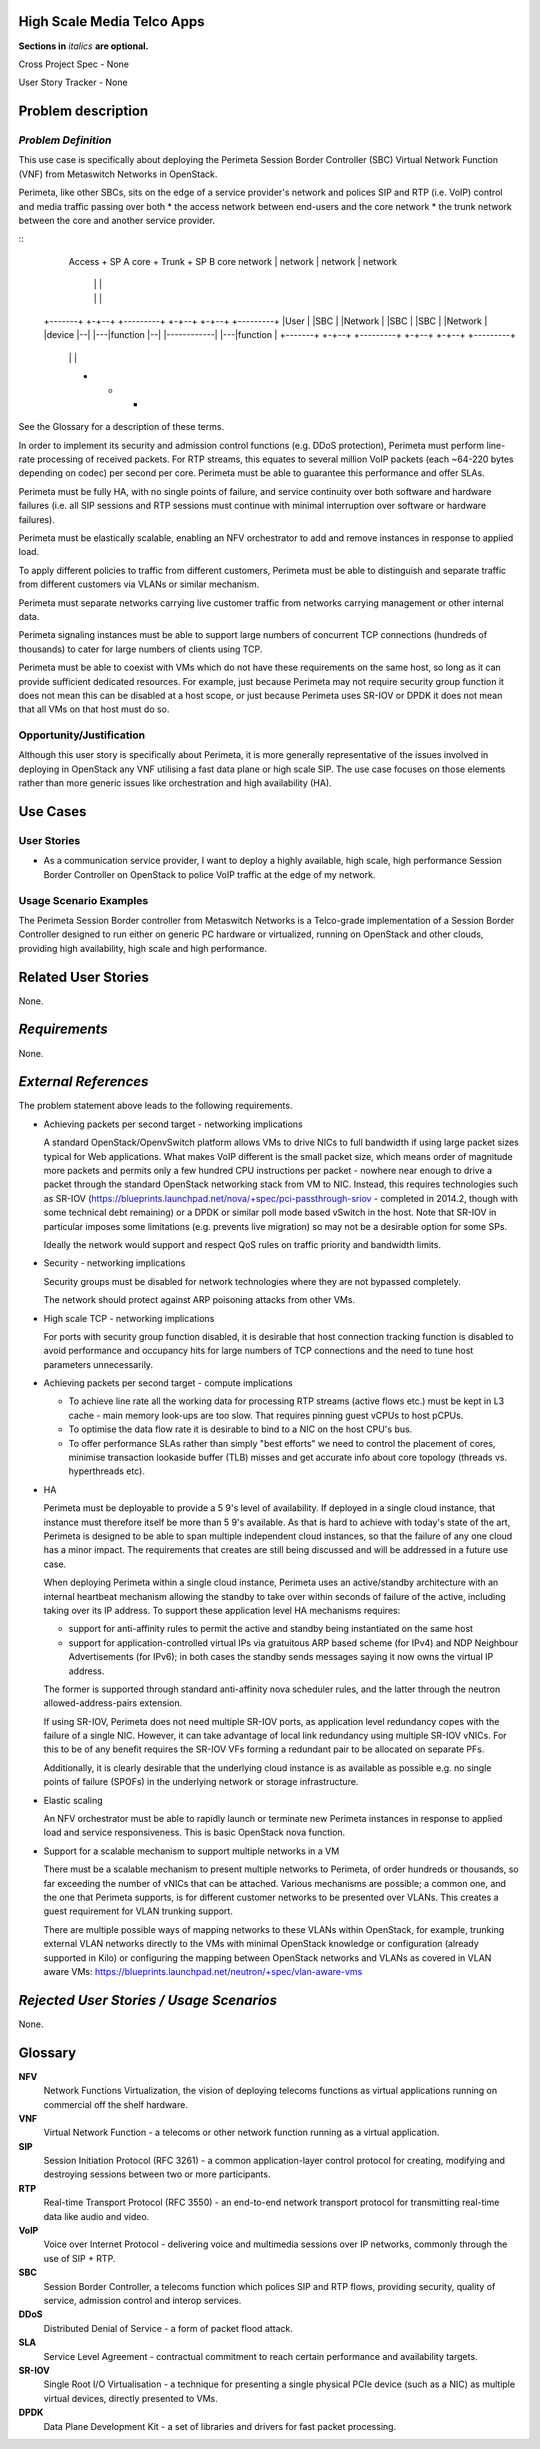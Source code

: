.. This template should be in ReSTructured text. Please do not delete any of
.. the sections in this template.  If you have nothing to say for a whole
.. section, just write: None.  For help with syntax, see
.. http://sphinx-doc.org/rest.html You can also use an online RST editor at
.. rst.ninjs.org to generate proper RST.


High Scale Media Telco Apps
===========================
**Sections in** *italics* **are optional.**

.. In order to propose submitting a User Story as a cross project spec replace
.. 'Cross Project Spec - None' with 'Cross Project Spec - Ready for Submission'
.. after this change is accepted and merged then submit the Cross Project Spec
.. to the openstack/openstack-specs repository and replace 'Ready for
.. Submission' with a link to the review, and after merger of the Cross Project
.. spec with a link to the spec. Before proposing be sure to create and provide
.. a link to the User Story Tracker

Cross Project Spec - None

User Story Tracker - None

Problem description
====================

*Problem Definition*
--------------------
.. This section is optional.
.. Please use it to provide additional details (if available) about your user story
.. (if warranted) for further expansion for clarity.  A detailed description of the
.. problem. This should include the types of functions that you expect to run on
.. OpenStack and their interactions both with OpenStack and with external systems.
.. Please replace "None." with the problem description if you plan to use this
.. section.

This use case is specifically about deploying the Perimeta Session Border
Controller (SBC) Virtual Network Function (VNF) from Metaswitch Networks in
OpenStack.

Perimeta, like other SBCs, sits on the edge of a service provider's network and
polices SIP and RTP (i.e. VoIP) control and media traffic passing over both
* the access network between end-users and the core network
* the trunk network between the core and another service provider.

::
    Access     +      SP A core      +    Trunk        +      SP B core
    network    |      network        |    network      |      network
               |                     |                 |
               |                     |                 |
  +-------+  +-+--+   +---------+  +-+--+            +-+--+   +---------+
  |User   |  |SBC |   |Network  |  |SBC |            |SBC |   |Network  |
  |device |--|    |---|function |--|    |------------|    |---|function |
  +-------+  +-+--+   +---------+  +-+--+            +-+--+   +---------+
               |                     |                 |
               +                     +                 +

See the Glossary for a description of these terms.

In order to implement its security and admission control functions (e.g. DDoS
protection), Perimeta must perform line-rate processing of received packets.
For RTP streams, this equates to several million VoIP packets (each ~64-220
bytes depending on codec) per second per core.  Perimeta must be able to
guarantee this performance and offer SLAs.

Perimeta must be fully HA, with no single points of failure, and service
continuity over both software and hardware failures (i.e. all SIP sessions and
RTP sessions must continue with minimal interruption over software or hardware
failures).

Perimeta must be elastically scalable, enabling an NFV orchestrator to add and
remove instances in response to applied load.

To apply different policies to traffic from different customers, Perimeta must
be able to distinguish and separate traffic from different customers via VLANs
or similar mechanism.

Perimeta must separate networks carrying live customer traffic from networks
carrying management or other internal data.

Perimeta signaling instances must be able to support large numbers of
concurrent TCP connections (hundreds of thousands) to cater for large numbers
of clients using TCP.

Perimeta must be able to coexist with VMs which do not have these requirements
on the same host, so long as it can provide sufficient dedicated resources.
For example, just because Perimeta may not require security group function it
does not mean this can be disabled at a host scope, or just because Perimeta
uses SR-IOV or DPDK it does not mean that all VMs on that host must do so.

Opportunity/Justification
-------------------------
.. This section is mandatory.
.. Use this section to give opportunity details that support why
.. pursuing these user stories would help address key barriers to adoption or
.. operation.

.. Some examples of information that might be included here are applicable market
.. segments, workloads, user bases, etc. and any associated data.  Please replace
.. "None." with the appropriate data.

Although this user story is specifically about Perimeta, it is
more generally representative of the issues involved in
deploying in OpenStack any VNF utilising a fast data plane or high scale SIP.
The use case focuses on those elements rather than more generic issues like
orchestration and high availability (HA).

Use Cases
=========

User Stories
------------
..  This section is mandatory. You may submit multiple
.. user stories in a single submission as long as they are inter-related and can be
.. associated with a single epic and/or function.  If the user stories are
.. explaining goals that fall under different epics/themes then please complete a
.. separate submission for each group of user stories.  Please replace "None." with
.. the appropriate data.

.. A list of user stories ideally in this or a similar format:

.. * As a <type of user>, I want to <goal> so that <benefit>

* As a communication service provider, I want to deploy a highly available,
  high scale, high performance Session Border Controller on OpenStack to police
  VoIP traffic at the edge of my network.

Usage Scenario Examples
------------------------
.. This section is mandatory.
.. In order to explain your user stories, if possible, provide an example in the
.. form of a scenario to show how the specified user type might interact with the
.. user story and what they might expect.  An example of a usage scenario can be
.. found at http://agilemodeling.com/artifacts/usageScenario.htm of a currently
.. implemented or documented planned solution.  Please replace "None." with the
.. appropriate data.

.. If you have multiple usage scenarios/examples (the more the merrier) you may
.. want to use a numbered list with a title for each one, like the following:

.. 1. Usage Scenario Title a. 1st Step b. 2nd Step 2. Usage Scenario Title a. 1st
.. Step b. 2nd Step 3. [...]

The Perimeta Session Border controller from Metaswitch Networks is a
Telco-grade implementation of a Session Border Controller designed to run
either on generic PC hardware or virtualized, running on OpenStack and other
clouds, providing high availability, high scale and high performance.

Related User Stories
====================
.. This section is mandatory.
.. If there are related user stories that have some overlap in the problem domain or
.. that you perceive may partially share requirements or a solution, reference them
.. here.

None.

*Requirements*
==============
.. This section is optional.  It might be useful to specify
.. additional requirements that should be considered but may not be
.. apparent through the user story and usage examples.  This information will help
.. the development be aware of any additional known constraints that need to be met
.. for adoption of the newly implemented features/functionality.  Use this section
.. to define the functions that must be available or any specific technical
.. requirements that exist in order to successfully support your use case. If there
.. are requirements that are external to OpenStack, note them as such. Please
.. always add a comprehensible description to ensure that people understand your
.. need.

.. * 1st Requirement
.. * 2nd Requirement
.. * [...]

None.

*External References*
=====================
.. This section is optional.
.. Please use this section to add references for standards or well-defined
.. mechanisms.  You can also use this section to reference existing functionality
.. that fits your user story outside of OpenStack.  If any of your requirements
.. specifically call for the implementation of a standard or protocol or other
.. well-defined mechanism, use this section to list them.

The problem statement above leads to the following requirements.

* Achieving packets per second target - networking implications

  A standard OpenStack/OpenvSwitch platform allows VMs to drive NICs to full
  bandwidth if using large packet sizes typical for Web applications. What
  makes VoIP different is the small packet size, which means order of magnitude
  more packets and permits only a few hundred CPU instructions per packet -
  nowhere near enough to drive a packet through the standard OpenStack
  networking stack from VM to NIC.  Instead, this requires technologies such
  as SR-IOV (https://blueprints.launchpad.net/nova/+spec/pci-passthrough-sriov
  - completed in 2014.2, though with some technical debt remaining) or a DPDK
  or similar poll mode based vSwitch in the host. Note that SR-IOV in
  particular imposes some limitations (e.g. prevents live migration) so may not
  be a desirable option for some SPs.

  Ideally the network would support and respect QoS rules on traffic priority
  and bandwidth limits.

* Security - networking implications

  Security groups must be disabled for network technologies where they are
  not bypassed completely.

  The network should protect against ARP poisoning attacks from other VMs.

* High scale TCP - networking implications

  For ports with security group function disabled, it is desirable that host
  connection tracking function is disabled to avoid performance and occupancy
  hits for large numbers of TCP connections and the need to tune host
  parameters unnecessarily.

* Achieving packets per second target - compute implications

  * To achieve line rate all the working data for processing RTP streams
    (active flows etc.) must be kept in L3 cache - main memory look-ups are too
    slow. That requires pinning guest vCPUs to host pCPUs.

  * To optimise the data flow rate it is desirable to bind to a NIC on the host
    CPU's bus.

  * To offer performance SLAs rather than simply "best efforts" we need to
    control the placement of cores, minimise transaction lookaside buffer (TLB)
    misses and get accurate info about core topology (threads vs. hyperthreads
    etc).

* HA

  Perimeta must be deployable to provide a 5 9's level of availability.  If
  deployed in a single cloud instance, that instance must therefore itself be
  more than 5 9's available.  As that is hard to achieve with today's state of
  the art, Perimeta is designed to be able to span multiple independent cloud
  instances, so that the failure of any one cloud has a minor impact.  The
  requirements that creates are still being discussed and will be addressed in
  a future use case.

  When deploying Perimeta within a single cloud instance, Perimeta uses an
  active/standby architecture with an internal heartbeat mechanism allowing the
  standby to take over within seconds of failure of the active, including
  taking over its IP address.  To support these application level HA mechanisms
  requires:

  * support for anti-affinity rules to permit the active and standby being
    instantiated on the same host

  * support for application-controlled virtual IPs via gratuitous ARP based
    scheme (for IPv4) and NDP Neighbour Advertisements (for IPv6); in both
    cases the standby sends messages saying it now owns the virtual IP address.

  The former is supported through standard anti-affinity nova scheduler rules,
  and the latter through the neutron allowed-address-pairs extension.

  If using SR-IOV, Perimeta does not need multiple SR-IOV ports, as
  application level redundancy copes with the failure of a single NIC. However,
  it can take advantage of local link redundancy using multiple SR-IOV vNICs.
  For this to be of any benefit requires the SR-IOV VFs forming a redundant
  pair to be allocated on separate PFs.

  Additionally, it is clearly desirable that the underlying cloud instance is
  as available as possible e.g. no single points of failure (SPOFs) in the
  underlying network or storage infrastructure.

* Elastic scaling

  An NFV orchestrator must be able to rapidly launch or terminate new Perimeta
  instances in response to applied load and service responsiveness.  This is
  basic OpenStack nova function.

* Support for a scalable mechanism to support multiple networks in a VM

  There must be a scalable mechanism to present multiple networks to Perimeta,
  of order hundreds or thousands, so far exceeding the number of vNICs that can
  be attached.  Various mechanisms are possible; a common one, and the one
  that Perimeta supports, is for different customer networks to be presented
  over VLANs.  This creates a guest requirement for VLAN trunking support.

  There are multiple possible ways of mapping networks to these VLANs within
  OpenStack, for example, trunking external VLAN networks directly to the VMs
  with minimal OpenStack knowledge or configuration (already supported in Kilo)
  or configuring the mapping between OpenStack networks and VLANs as covered in
  VLAN aware VMs: https://blueprints.launchpad.net/neutron/+spec/vlan-aware-vms

*Rejected User Stories / Usage Scenarios*
=========================================
.. This is optional
.. Please fill out this section after a User Story has been submitted as a
.. cross project spec to highlight any user stories deemed out of scope of the
.. relevant cross project spec.

None.

Glossary
========
.. This section is optional.
.. It is highly suggested that you define any terms,
.. abbreviations that are not   commonly used in order to ensure
.. that your user story is understood properly.

.. Provide a list of acronyms, their expansions, and what they actually mean in
.. general language here. Define any terms that are specific to your problem
.. domain. If there are devices, appliances, or software stacks that you expect to
.. interact with OpenStack, list them here.

.. Remember: OpenStack is used for a large number of deployments, and the better
.. you communicate your user story, the more likely it is to be considered by the
.. project teams and the product working group.

.. Examples:
.. **reST** reStructuredText is a simple markup language
.. **TLA** Three-Letter Abbreviation is an abbreviation consisting of three letters
.. **xyz** Another example abbreviation
**NFV**
  Network Functions Virtualization, the vision of deploying telecoms functions
  as virtual applications running on commercial off the shelf hardware.

**VNF**
  Virtual Network Function - a telecoms or other network function running as
  a virtual application.

**SIP**
  Session Initiation Protocol (RFC 3261) - a common application-layer control
  protocol for creating, modifying and destroying sessions between two or more
  participants.

**RTP**
  Real-time Transport Protocol (RFC 3550) - an end-to-end network transport
  protocol for transmitting real-time data like audio and video.

**VoIP**
  Voice over Internet Protocol - delivering voice and multimedia sessions over
  IP networks, commonly through the use of SIP + RTP.

**SBC**
  Session Border Controller, a telecoms function which polices SIP and RTP
  flows, providing security, quality of service, admission control and interop
  services.

**DDoS**
  Distributed Denial of Service - a form of packet flood attack.

**SLA**
  Service Level Agreement - contractual commitment to reach certain performance
  and availability targets.

**SR-IOV**
  Single Root I/O Virtualisation - a technique for presenting a single physical
  PCIe device (such as a NIC) as multiple virtual devices, directly presented
  to VMs.

**DPDK**
  Data Plane Development Kit - a set of libraries and drivers for fast packet
  processing.

